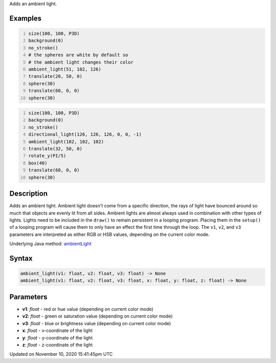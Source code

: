 .. title: ambient_light()
.. slug: ambient_light
.. date: 2020-11-10 15:41:45 UTC+00:00
.. tags:
.. category:
.. link:
.. description: py5 ambient_light() documentation
.. type: text

Adds an ambient light.

Examples
========

.. raw:: html

    <div class="example-table">

.. raw:: html

    <div class="example-row"><div class="example-cell-image">

.. image:: /images/reference/Sketch_ambient_light_0.png
    :alt: example picture for ambient_light()

.. raw:: html

    </div><div class="example-cell-code">

.. code:: python
    :number-lines:

    size(100, 100, P3D)
    background(0)
    no_stroke()
    # the spheres are white by default so
    # the ambient light changes their color
    ambient_light(51, 102, 126)
    translate(20, 50, 0)
    sphere(30)
    translate(60, 0, 0)
    sphere(30)

.. raw:: html

    </div></div>

.. raw:: html

    <div class="example-row"><div class="example-cell-image">

.. image:: /images/reference/Sketch_ambient_light_1.png
    :alt: example picture for ambient_light()

.. raw:: html

    </div><div class="example-cell-code">

.. code:: python
    :number-lines:

    size(100, 100, P3D)
    background(0)
    no_stroke()
    directional_light(126, 126, 126, 0, 0, -1)
    ambient_light(102, 102, 102)
    translate(32, 50, 0)
    rotate_y(PI/5)
    box(40)
    translate(60, 0, 0)
    sphere(30)

.. raw:: html

    </div></div>

.. raw:: html

    </div>

Description
===========

Adds an ambient light. Ambient light doesn't come from a specific direction, the rays of light have bounced around so much that objects are evenly lit from all sides. Ambient lights are almost always used in combination with other types of lights. Lights need to be included in the ``draw()`` to remain persistent in a looping program. Placing them in the ``setup()`` of a looping program will cause them to only have an effect the first time through the loop. The ``v1``, ``v2``, and ``v3`` parameters are interpreted as either RGB or HSB values, depending on the current color mode.

Underlying Java method: `ambientLight <https://processing.org/reference/ambientLight_.html>`_

Syntax
======

.. code:: python

    ambient_light(v1: float, v2: float, v3: float) -> None
    ambient_light(v1: float, v2: float, v3: float, x: float, y: float, z: float) -> None

Parameters
==========

* **v1**: `float` - red or hue value (depending on current color mode)
* **v2**: `float` - green or saturation value (depending on current color mode)
* **v3**: `float` - blue or brightness value (depending on current color mode)
* **x**: `float` - x-coordinate of the light
* **y**: `float` - y-coordinate of the light
* **z**: `float` - z-coordinate of the light


Updated on November 10, 2020 15:41:45pm UTC

